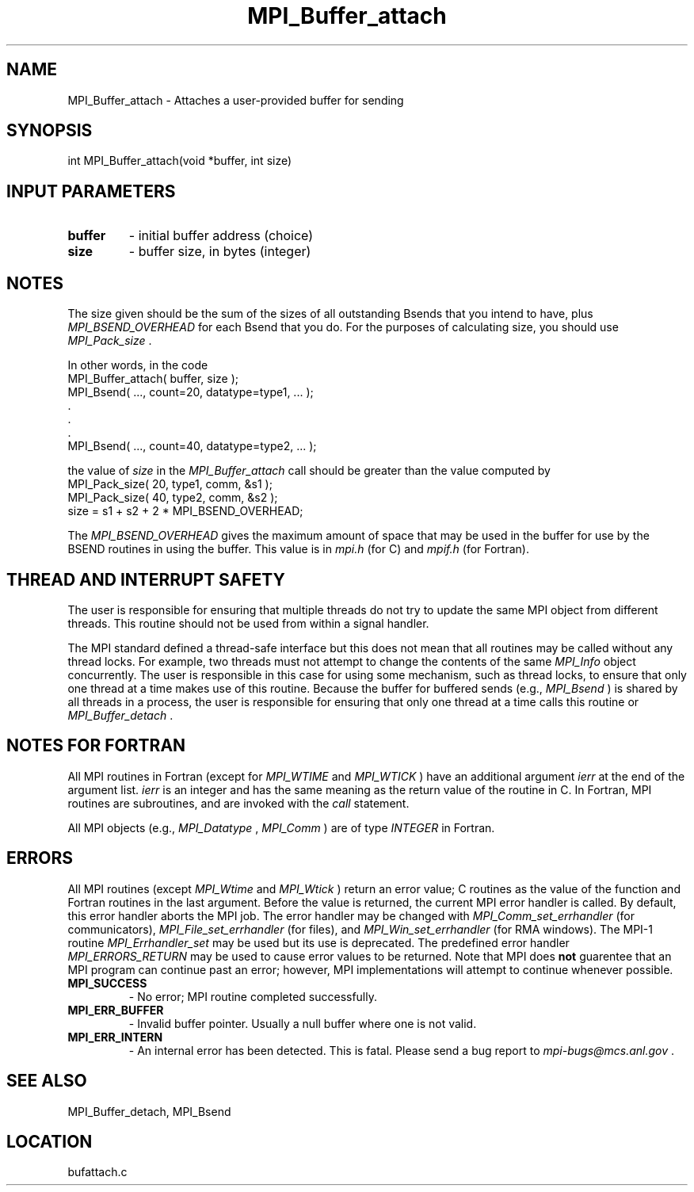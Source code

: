 .TH MPI_Buffer_attach 3 "3/8/2011" " " "MPI"
.SH NAME
MPI_Buffer_attach \-  Attaches a user-provided buffer for sending  
.SH SYNOPSIS
.nf
int MPI_Buffer_attach(void *buffer, int size)
.fi
.SH INPUT PARAMETERS
.PD 0
.TP
.B buffer 
- initial buffer address (choice) 
.PD 1
.PD 0
.TP
.B size 
- buffer size, in bytes (integer) 
.PD 1

.SH NOTES
The size given should be the sum of the sizes of all outstanding Bsends that
you intend to have, plus 
.I MPI_BSEND_OVERHEAD
for each Bsend that you do.
For the purposes of calculating size, you should use 
.I MPI_Pack_size
\&.

In other words, in the code
.nf
MPI_Buffer_attach( buffer, size );
MPI_Bsend( ..., count=20, datatype=type1,  ... );
\&.
\&.
\&.
MPI_Bsend( ..., count=40, datatype=type2, ... );
.fi

the value of 
.I size
in the 
.I MPI_Buffer_attach
call should be greater than
the value computed by
.nf
MPI_Pack_size( 20, type1, comm, &s1 );
MPI_Pack_size( 40, type2, comm, &s2 );
size = s1 + s2 + 2 * MPI_BSEND_OVERHEAD;
.fi

The 
.I MPI_BSEND_OVERHEAD
gives the maximum amount of space that may be used in
the buffer for use by the BSEND routines in using the buffer.  This value
is in 
.I mpi.h
(for C) and 
.I mpif.h
(for Fortran).

.SH THREAD AND INTERRUPT SAFETY

The user is responsible for ensuring that multiple threads do not try to
update the same MPI object from different threads.  This routine should
not be used from within a signal handler.

The MPI standard defined a thread-safe interface but this does not
mean that all routines may be called without any thread locks.  For
example, two threads must not attempt to change the contents of the
same 
.I MPI_Info
object concurrently.  The user is responsible in this
case for using some mechanism, such as thread locks, to ensure that
only one thread at a time makes use of this routine.
Because the buffer for buffered sends (e.g., 
.I MPI_Bsend
) is shared by all
threads in a process, the user is responsible for ensuring that only
one thread at a time calls this routine or 
.I MPI_Buffer_detach
\&.


.SH NOTES FOR FORTRAN
All MPI routines in Fortran (except for 
.I MPI_WTIME
and 
.I MPI_WTICK
) have
an additional argument 
.I ierr
at the end of the argument list.  
.I ierr
is an integer and has the same meaning as the return value of the routine
in C.  In Fortran, MPI routines are subroutines, and are invoked with the
.I call
statement.

All MPI objects (e.g., 
.I MPI_Datatype
, 
.I MPI_Comm
) are of type 
.I INTEGER
in Fortran.

.SH ERRORS

All MPI routines (except 
.I MPI_Wtime
and 
.I MPI_Wtick
) return an error value;
C routines as the value of the function and Fortran routines in the last
argument.  Before the value is returned, the current MPI error handler is
called.  By default, this error handler aborts the MPI job.  The error handler
may be changed with 
.I MPI_Comm_set_errhandler
(for communicators),
.I MPI_File_set_errhandler
(for files), and 
.I MPI_Win_set_errhandler
(for
RMA windows).  The MPI-1 routine 
.I MPI_Errhandler_set
may be used but
its use is deprecated.  The predefined error handler
.I MPI_ERRORS_RETURN
may be used to cause error values to be returned.
Note that MPI does 
.B not
guarentee that an MPI program can continue past
an error; however, MPI implementations will attempt to continue whenever
possible.

.PD 0
.TP
.B MPI_SUCCESS 
- No error; MPI routine completed successfully.
.PD 1
.PD 0
.TP
.B MPI_ERR_BUFFER 
- Invalid buffer pointer.  Usually a null buffer where
one is not valid.
.PD 1
.PD 0
.TP
.B MPI_ERR_INTERN 
- An internal error has been detected.  This is fatal.
Please send a bug report to 
.I mpi-bugs@mcs.anl.gov
\&.

.PD 1

.SH SEE ALSO
MPI_Buffer_detach, MPI_Bsend
.br
.SH LOCATION
bufattach.c
